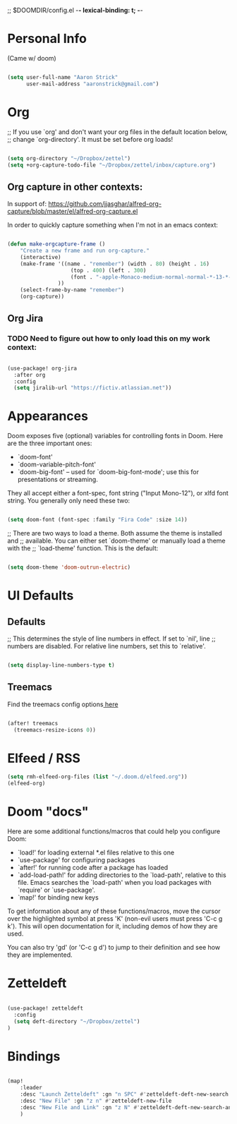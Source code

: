 ;; $DOOMDIR/config.el -*- lexical-binding: t; -*-

* Personal Info

(Came w/ doom)

#+BEGIN_SRC emacs-lisp

(setq user-full-name "Aaron Strick"
      user-mail-address "aaronstrick@gmail.com")

#+END_SRC

* Org

;; If you use `org' and don't want your org files in the default location below,
;; change `org-directory'. It must be set before org loads!
#+begin_src emacs-lisp :tangle yes

    (setq org-directory "~/Dropbox/zettel")
    (setq +org-capture-todo-file "~/Dropbox/zettel/inbox/capture.org")

#+end_src

** Org capture in other contexts:

In support of: https://github.com/jjasghar/alfred-org-capture/blob/master/el/alfred-org-capture.el

In order to quickly capture something when I'm not in an emacs context:

#+begin_src emacs-lisp :tangle yes

    (defun make-orgcapture-frame ()
        "Create a new frame and run org-capture."
        (interactive)
        (make-frame '((name . "remember") (width . 80) (height . 16)
                        (top . 400) (left . 300)
                        (font . "-apple-Monaco-medium-normal-normal-*-13-*-*-*-m-0-iso10646-1")
                    ))
        (select-frame-by-name "remember")
        (org-capture))

#+end_src



** Org Jira
*** TODO Need to figure out how to only load this on my work context:

#+BEGIN_SRC emacs-lisp :tangle yes

(use-package! org-jira
  :after org
  :config
  (setq jiralib-url "https://fictiv.atlassian.net"))

#+END_SRC

* Appearances
Doom exposes five (optional) variables for controlling fonts in Doom. Here
are the three important ones:

+ `doom-font'
+ `doom-variable-pitch-font'
+ `doom-big-font' -- used for `doom-big-font-mode'; use this for
  presentations or streaming.

They all accept either a font-spec, font string ("Input Mono-12"), or xlfd
font string. You generally only need these two:
#+BEGIN_SRC emacs-lisp :tangle yes

(setq doom-font (font-spec :family "Fira Code" :size 14))

#+END_SRC

#+RESULTS:
: #<font-spec nil nil Fira\ Code nil nil nil nil nil 14 nil nil nil nil>

;; There are two ways to load a theme. Both assume the theme is installed and
;; available. You can either set `doom-theme' or manually load a theme with the
;; `load-theme' function. This is the default:
#+BEGIN_SRC emacs-lisp :tangle yes

(setq doom-theme 'doom-outrun-electric)

#+END_SRC

* UI Defaults
** Defaults
;; This determines the style of line numbers in effect. If set to `nil', line
;; numbers are disabled. For relative line numbers, set this to `relative'.
#+BEGIN_SRC emacs-lisp

(setq display-line-numbers-type t)

#+END_SRC
** Treemacs
Find the treemacs config options[[https://github.com/Alexander-Miller/treemacs#installation][ here]]

#+begin_src emacs-lisp :tangle yes

(after! treemacs
  (treemacs-resize-icons 0))

#+end_src
* Elfeed / RSS
#+begin_src emacs-lisp :tangle yes
(setq rmh-elfeed-org-files (list "~/.doom.d/elfeed.org"))
(elfeed-org)
#+end_src

* Doom "docs"

Here are some additional functions/macros that could help you configure Doom:

- `load!' for loading external *.el files relative to this one
- `use-package' for configuring packages
- `after!' for running code after a package has loaded
- `add-load-path!' for adding directories to the `load-path', relative to
  this file. Emacs searches the `load-path' when you load packages with
  `require' or `use-package'.
- `map!' for binding new keys

To get information about any of these functions/macros, move the cursor over
the highlighted symbol at press 'K' (non-evil users must press 'C-c g k').
This will open documentation for it, including demos of how they are used.

You can also try 'gd' (or 'C-c g d') to jump to their definition and see how
they are implemented.

* Zetteldeft

#+BEGIN_SRC emacs-lisp :tangle yes

(use-package! zetteldeft
  :config
  (setq deft-directory "~/Dropbox/zettel")
)

#+END_SRC

* Bindings

#+BEGIN_SRC emacs-lisp :tangle yes

(map!
    :leader
    :desc "Launch Zetteldeft" :gn "n SPC" #'zetteldeft-deft-new-search
    :desc "New File" :gn "z n" #'zetteldeft-new-file
    :desc "New File and Link" :gn "z N" #'zetteldeft-deft-new-search-and-link
    )
#+END_SRC

